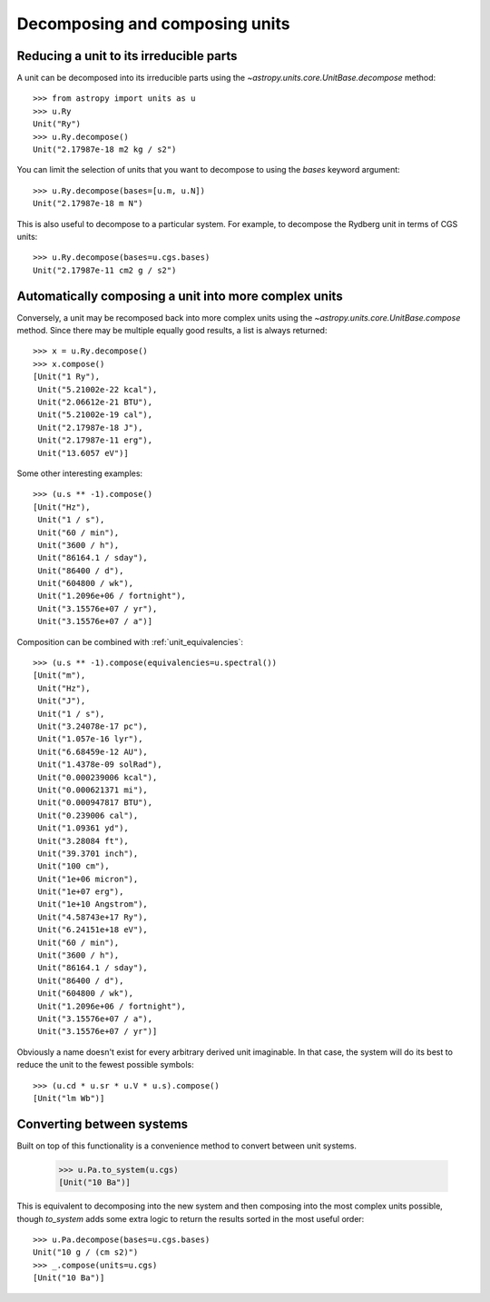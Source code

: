 Decomposing and composing units
===============================

Reducing a unit to its irreducible parts
----------------------------------------

A unit can be decomposed into its irreducible parts using the
`~astropy.units.core.UnitBase.decompose` method::

  >>> from astropy import units as u
  >>> u.Ry
  Unit("Ry")
  >>> u.Ry.decompose()
  Unit("2.17987e-18 m2 kg / s2")

You can limit the selection of units that you want to decompose to
using the `bases` keyword argument::

  >>> u.Ry.decompose(bases=[u.m, u.N])
  Unit("2.17987e-18 m N")

This is also useful to decompose to a particular system.  For example,
to decompose the Rydberg unit in terms of CGS units::

  >>> u.Ry.decompose(bases=u.cgs.bases)
  Unit("2.17987e-11 cm2 g / s2")

Automatically composing a unit into more complex units
------------------------------------------------------

Conversely, a unit may be recomposed back into more complex units
using the `~astropy.units.core.UnitBase.compose` method.  Since there
may be multiple equally good results, a list is always returned::

  >>> x = u.Ry.decompose()
  >>> x.compose()
  [Unit("1 Ry"),
   Unit("5.21002e-22 kcal"),
   Unit("2.06612e-21 BTU"),
   Unit("5.21002e-19 cal"),
   Unit("2.17987e-18 J"),
   Unit("2.17987e-11 erg"),
   Unit("13.6057 eV")]

Some other interesting examples::

   >>> (u.s ** -1).compose()
   [Unit("Hz"),
    Unit("1 / s"),
    Unit("60 / min"),
    Unit("3600 / h"),
    Unit("86164.1 / sday"),
    Unit("86400 / d"),
    Unit("604800 / wk"),
    Unit("1.2096e+06 / fortnight"),
    Unit("3.15576e+07 / yr"),
    Unit("3.15576e+07 / a")]

Composition can be combined with :ref:`unit_equivalencies`::

   >>> (u.s ** -1).compose(equivalencies=u.spectral())
   [Unit("m"),
    Unit("Hz"),
    Unit("J"),
    Unit("1 / s"),
    Unit("3.24078e-17 pc"),
    Unit("1.057e-16 lyr"),
    Unit("6.68459e-12 AU"),
    Unit("1.4378e-09 solRad"),
    Unit("0.000239006 kcal"),
    Unit("0.000621371 mi"),
    Unit("0.000947817 BTU"),
    Unit("0.239006 cal"),
    Unit("1.09361 yd"),
    Unit("3.28084 ft"),
    Unit("39.3701 inch"),
    Unit("100 cm"),
    Unit("1e+06 micron"),
    Unit("1e+07 erg"),
    Unit("1e+10 Angstrom"),
    Unit("4.58743e+17 Ry"),
    Unit("6.24151e+18 eV"),
    Unit("60 / min"),
    Unit("3600 / h"),
    Unit("86164.1 / sday"),
    Unit("86400 / d"),
    Unit("604800 / wk"),
    Unit("1.2096e+06 / fortnight"),
    Unit("3.15576e+07 / a"),
    Unit("3.15576e+07 / yr")]

Obviously a name doesn't exist for every arbitrary derived unit
imaginable.  In that case, the system will do its best to reduce the
unit to the fewest possible symbols::

   >>> (u.cd * u.sr * u.V * u.s).compose()
   [Unit("lm Wb")]

Converting between systems
--------------------------

Built on top of this functionality is a convenience method to convert
between unit systems.

   >>> u.Pa.to_system(u.cgs)
   [Unit("10 Ba")]

This is equivalent to decomposing into the new system and then
composing into the most complex units possible, though `to_system`
adds some extra logic to return the results sorted in the most useful
order::

   >>> u.Pa.decompose(bases=u.cgs.bases)
   Unit("10 g / (cm s2)")
   >>> _.compose(units=u.cgs)
   [Unit("10 Ba")]
